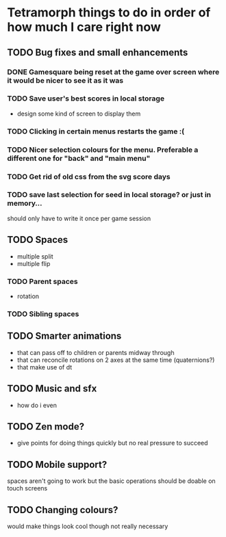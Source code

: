 * Tetramorph things to do in order of how much I care right now
** TODO Bug fixes and small enhancements
*** DONE Gamesquare being reset at the game over screen where it would be nicer to see it as it was
*** TODO Save user's best scores in local storage
- design some kind of screen to display them
*** TODO Clicking in certain menus restarts the game :(
*** TODO Nicer selection colours for the menu. Preferable a different one for "back" and "main menu"
*** TODO Get rid of old css from the svg score days
*** TODO save last selection for seed in local storage? or just in memory... 
should only have to write it once per game session
** TODO Spaces
- multiple split
- multiple flip
*** TODO Parent spaces
- rotation
*** TODO Sibling spaces
** TODO Smarter animations
- that can pass off to children or parents midway through
- that can reconcile rotations on 2 axes at the same time (quaternions?)
- that make use of dt
** TODO Music and sfx
- how do i even
** TODO Zen mode?
- give points for doing things quickly but no real pressure to succeed
** TODO Mobile support?
spaces aren't going to work but the basic operations should be doable on touch screens
** TODO Changing colours?
would make things look cool though not really necessary

